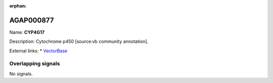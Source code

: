 :orphan:

AGAP000877
=============



Name: **CYP4G17**

Description: Cytochrome p450 [source:vb community annotation].

External links:
* `VectorBase <https://www.vectorbase.org/Anopheles_gambiae/Gene/Summary?g=AGAP000877>`_

Overlapping signals
-------------------



No signals.


